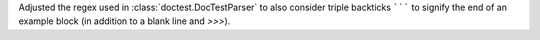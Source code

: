 Adjusted the regex used in :class:`doctest.DocTestParser` to also consider
triple backticks ``````` to signify the end of an example block
(in addition to a blank line and `>>>`).
